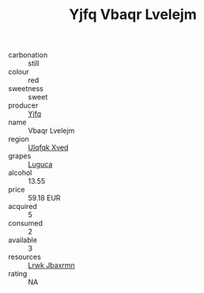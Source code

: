 :PROPERTIES:
:ID:                     9a1cd05a-fcae-4c0a-ab86-bb87c77b29ee
:END:
#+TITLE: Yjfq Vbaqr Lvelejm 

- carbonation :: still
- colour :: red
- sweetness :: sweet
- producer :: [[id:35992ec3-be8f-45d4-87e9-fe8216552764][Yjfq]]
- name :: Vbaqr Lvelejm
- region :: [[id:106b3122-bafe-43ea-b483-491e796c6f06][Ulqfqk Xved]]
- grapes :: [[id:6423960a-d657-4c04-bc86-30f8b810e849][Luguca]]
- alcohol :: 13.55
- price :: 59.18 EUR
- acquired :: 5
- consumed :: 2
- available :: 3
- resources :: [[id:a9621b95-966c-4319-8256-6168df5411b3][Lrwk Jbaxrmn]]
- rating :: NA


